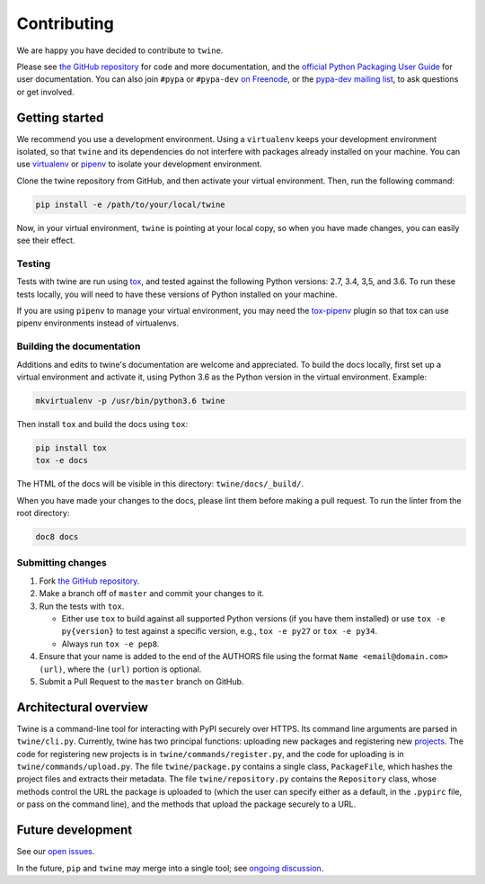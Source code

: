 Contributing
============

We are happy you have decided to contribute to ``twine``.

Please see `the GitHub repository`_ for code and more documentation,
and the `official Python Packaging User Guide`_ for user documentation. You can
also join ``#pypa`` or ``#pypa-dev`` `on Freenode`_, or the `pypa-dev
mailing list`_, to ask questions or get involved.

Getting started
---------------

We recommend you use a development environment. Using a ``virtualenv``
keeps your development environment isolated, so that ``twine`` and its
dependencies do not interfere with packages already installed on your
machine.  You can use `virtualenv`_ or `pipenv`_ to isolate your
development environment.

Clone the twine repository from GitHub, and then activate your virtual
environment. Then, run the following command:

.. code-block:: console

  pip install -e /path/to/your/local/twine

Now, in your virtual environment, ``twine`` is pointing at your local copy, so
when you have made changes, you can easily see their effect.

Testing
^^^^^^^

Tests with twine are run using `tox`_, and tested against the following Python
versions: 2.7, 3.4, 3,5, and 3.6. To run these tests locally, you will need to
have these versions of Python installed on your machine.

If you are using ``pipenv`` to manage your virtual environment, you
may need the `tox-pipenv`_ plugin so that tox can use pipenv
environments instead of virtualenvs.

Building the documentation
^^^^^^^^^^^^^^^^^^^^^^^^^^

Additions and edits to twine's documentation are welcome and appreciated. To
build the docs locally, first set up a virtual environment and activate it,
using Python 3.6 as the Python version in the virtual environment. Example:

.. code-block:: console

  mkvirtualenv -p /usr/bin/python3.6 twine

Then install ``tox`` and build the docs using ``tox``:

.. code-block:: console

  pip install tox
  tox -e docs

The HTML of the docs will be visible in this directory: ``twine/docs/_build/``.

When you have made your changes to the docs, please lint them before making a
pull request. To run the linter from the root directory:

.. code-block:: console

    doc8 docs

Submitting changes
^^^^^^^^^^^^^^^^^^

1. Fork `the GitHub repository`_.
2. Make a branch off of ``master`` and commit your changes to it.
3. Run the tests with ``tox``.

   - Either use ``tox`` to build against all supported Python versions (if you
     have them installed) or use ``tox -e py{version}`` to test against a
     specific version, e.g., ``tox -e py27`` or ``tox -e py34``.
   - Always run ``tox -e pep8``.

4. Ensure that your name is added to the end of the AUTHORS file using the
   format ``Name <email@domain.com> (url)``, where the ``(url)`` portion is
   optional.
5. Submit a Pull Request to the ``master`` branch on GitHub.


Architectural overview
----------------------

Twine is a command-line tool for interacting with PyPI securely over HTTPS. Its
command line arguments are parsed in ``twine/cli.py``. Currently, twine
has two principal functions: uploading new packages and registering new
`projects`_. The code for registering new projects is in
``twine/commands/register.py``, and the code for uploading is in
``twine/commands/upload.py``. The file ``twine/package.py``
contains a single class, ``PackageFile``, which hashes the project files and
extracts their metadata. The file ``twine/repository.py`` contains the
``Repository`` class, whose methods control the URL the package is uploaded to
(which the user can specify either as a default, in the ``.pypirc`` file, or
pass on the command line), and the methods that upload the package securely to
a URL.

Future development
------------------

See our `open issues`_.

In the future, ``pip`` and ``twine`` may
merge into a single tool; see `ongoing discussion
<https://github.com/pypa/packaging-problems/issues/60>`_.

.. _`official Python Packaging User Guide`: https://packaging.python.org/tutorials/distributing-packages/
.. _`the GitHub repository`: https://github.com/pypa/twine
.. _`on Freenode`: https://webchat.freenode.net/?channels=%23pypa-dev,pypa
.. _`pypa-dev mailing list`: https://groups.google.com/forum/#!forum/pypa-dev
.. _`virtualenv`: https://virtualenv.pypa.io/en/stable/installation/
.. _`pipenv`: https://pipenv.readthedocs.io/en/latest/
.. _`tox`: https://tox.readthedocs.io/en/latest/
.. _`tox-pipenv`: https://pypi.python.org/pypi/tox-pipenv
.. _`plugin`: https://github.com/bitprophet/releases
.. _`projects`: https://packaging.python.org/glossary/#term-project
.. _`open issues`: https://github.com/pypa/twine/issues
